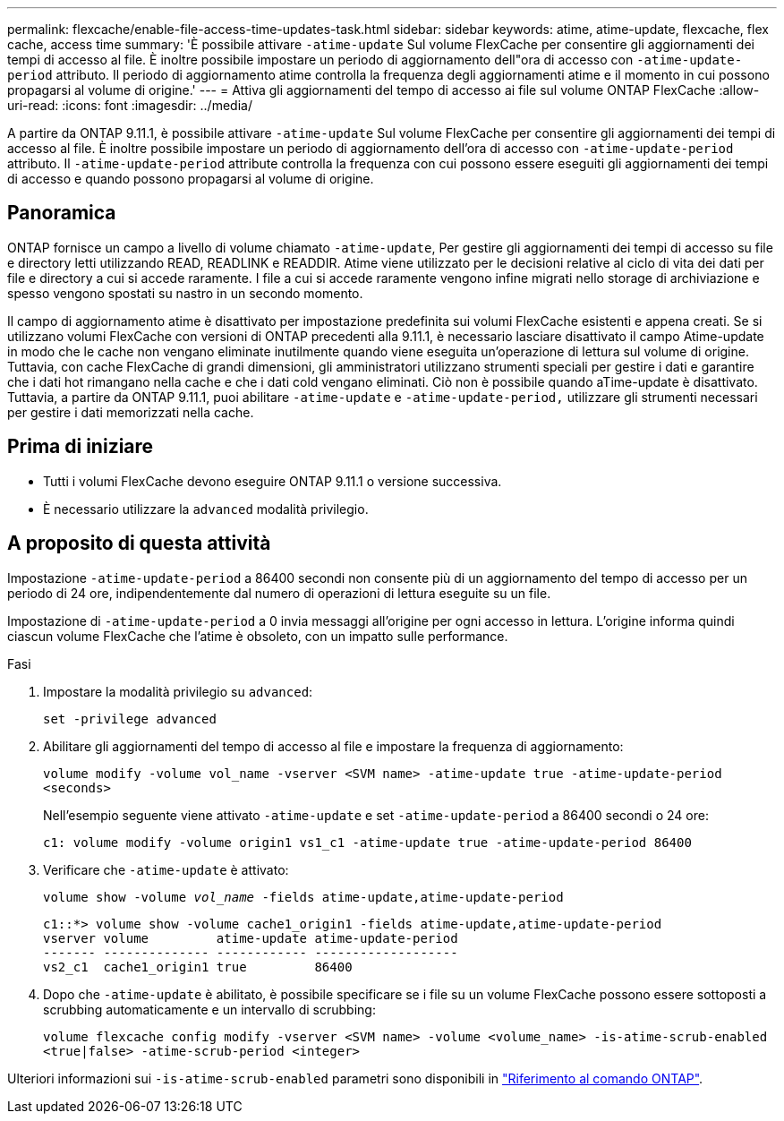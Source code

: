 ---
permalink: flexcache/enable-file-access-time-updates-task.html 
sidebar: sidebar 
keywords: atime, atime-update, flexcache, flex cache, access time 
summary: 'È possibile attivare `-atime-update` Sul volume FlexCache per consentire gli aggiornamenti dei tempi di accesso al file. È inoltre possibile impostare un periodo di aggiornamento dell"ora di accesso con `-atime-update-period` attributo. Il periodo di aggiornamento atime controlla la frequenza degli aggiornamenti atime e il momento in cui possono propagarsi al volume di origine.' 
---
= Attiva gli aggiornamenti del tempo di accesso ai file sul volume ONTAP FlexCache
:allow-uri-read: 
:icons: font
:imagesdir: ../media/


[role="lead"]
A partire da ONTAP 9.11.1, è possibile attivare `-atime-update` Sul volume FlexCache per consentire gli aggiornamenti dei tempi di accesso al file. È inoltre possibile impostare un periodo di aggiornamento dell'ora di accesso con `-atime-update-period` attributo. Il `-atime-update-period` attribute controlla la frequenza con cui possono essere eseguiti gli aggiornamenti dei tempi di accesso e quando possono propagarsi al volume di origine.



== Panoramica

ONTAP fornisce un campo a livello di volume chiamato `-atime-update`, Per gestire gli aggiornamenti dei tempi di accesso su file e directory letti utilizzando READ, READLINK e READDIR. Atime viene utilizzato per le decisioni relative al ciclo di vita dei dati per file e directory a cui si accede raramente. I file a cui si accede raramente vengono infine migrati nello storage di archiviazione e spesso vengono spostati su nastro in un secondo momento.

Il campo di aggiornamento atime è disattivato per impostazione predefinita sui volumi FlexCache esistenti e appena creati. Se si utilizzano volumi FlexCache con versioni di ONTAP precedenti alla 9.11.1, è necessario lasciare disattivato il campo Atime-update in modo che le cache non vengano eliminate inutilmente quando viene eseguita un'operazione di lettura sul volume di origine. Tuttavia, con cache FlexCache di grandi dimensioni, gli amministratori utilizzano strumenti speciali per gestire i dati e garantire che i dati hot rimangano nella cache e che i dati cold vengano eliminati. Ciò non è possibile quando aTime-update è disattivato. Tuttavia, a partire da ONTAP 9.11.1, puoi abilitare `-atime-update` e `-atime-update-period,` utilizzare gli strumenti necessari per gestire i dati memorizzati nella cache.



== Prima di iniziare

* Tutti i volumi FlexCache devono eseguire ONTAP 9.11.1 o versione successiva.
* È necessario utilizzare la `advanced` modalità privilegio.




== A proposito di questa attività

Impostazione `-atime-update-period` a 86400 secondi non consente più di un aggiornamento del tempo di accesso per un periodo di 24 ore, indipendentemente dal numero di operazioni di lettura eseguite su un file.

Impostazione di `-atime-update-period` a 0 invia messaggi all'origine per ogni accesso in lettura. L'origine informa quindi ciascun volume FlexCache che l'atime è obsoleto, con un impatto sulle performance.

.Fasi
. Impostare la modalità privilegio su `advanced`:
+
`set -privilege advanced`

. Abilitare gli aggiornamenti del tempo di accesso al file e impostare la frequenza di aggiornamento:
+
`volume modify -volume vol_name -vserver <SVM name> -atime-update true -atime-update-period <seconds>`

+
Nell'esempio seguente viene attivato `-atime-update` e set `-atime-update-period` a 86400 secondi o 24 ore:

+
[listing]
----
c1: volume modify -volume origin1 vs1_c1 -atime-update true -atime-update-period 86400
----
. Verificare che `-atime-update` è attivato:
+
`volume show -volume _vol_name_ -fields atime-update,atime-update-period`

+
[listing]
----
c1::*> volume show -volume cache1_origin1 -fields atime-update,atime-update-period
vserver volume         atime-update atime-update-period
------- -------------- ------------ -------------------
vs2_c1  cache1_origin1 true         86400
----
. Dopo che `-atime-update` è abilitato, è possibile specificare se i file su un volume FlexCache possono essere sottoposti a scrubbing automaticamente e un intervallo di scrubbing:
+
`volume flexcache config modify -vserver <SVM name> -volume <volume_name> -is-atime-scrub-enabled <true|false> -atime-scrub-period <integer>`



Ulteriori informazioni sui `-is-atime-scrub-enabled` parametri sono disponibili in link:https://docs.netapp.com/us-en/ontap-cli/volume-flexcache-config-modify.html#parameters["Riferimento al comando ONTAP"^].
